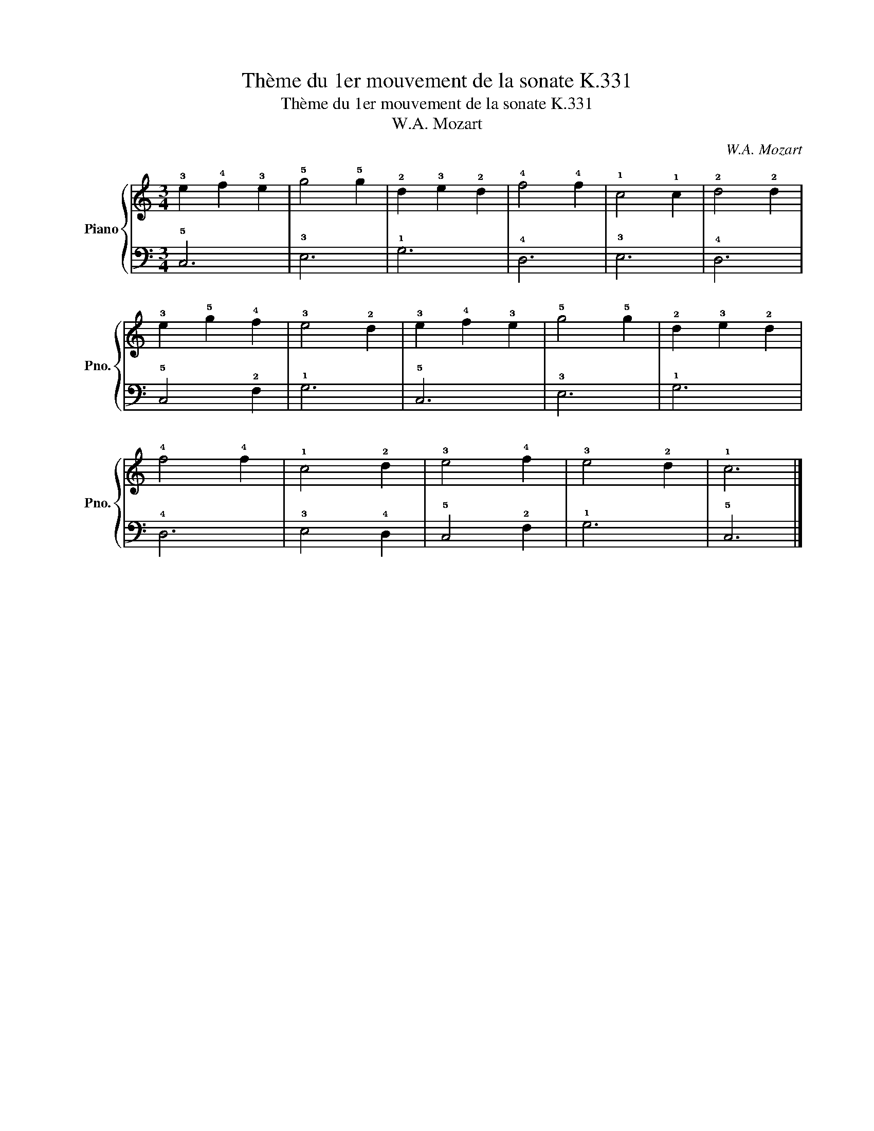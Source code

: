 X:1
T:Thème du 1er mouvement de la sonate K.331
T:Thème du 1er mouvement de la sonate K.331
T:W.A. Mozart
C:W.A. Mozart
%%score { 1 | 2 }
L:1/8
M:3/4
K:C
V:1 treble nm="Piano" snm="Pno."
V:2 bass 
V:1
 !3!e2 !4!f2 !3!e2 | !5!g4 !5!g2 | !2!d2 !3!e2 !2!d2 | !4!f4 !4!f2 | !1!c4 !1!c2 | !2!d4 !2!d2 | %6
 !3!e2 !5!g2 !4!f2 | !3!e4 !2!d2 | !3!e2 !4!f2 !3!e2 | !5!g4 !5!g2 | !2!d2 !3!e2 !2!d2 | %11
 !4!f4 !4!f2 | !1!c4 !2!d2 | !3!e4 !4!f2 | !3!e4 !2!d2 | !1!c6 |] %16
V:2
 !5!C,6 | !3!E,6 | !1!G,6 | !4!D,6 | !3!E,6 | !4!D,6 | !5!C,4 !2!F,2 | !1!G,6 | !5!C,6 | !3!E,6 | %10
 !1!G,6 | !4!D,6 | !3!E,4 !4!D,2 | !5!C,4 !2!F,2 | !1!G,6 | !5!C,6 |] %16

